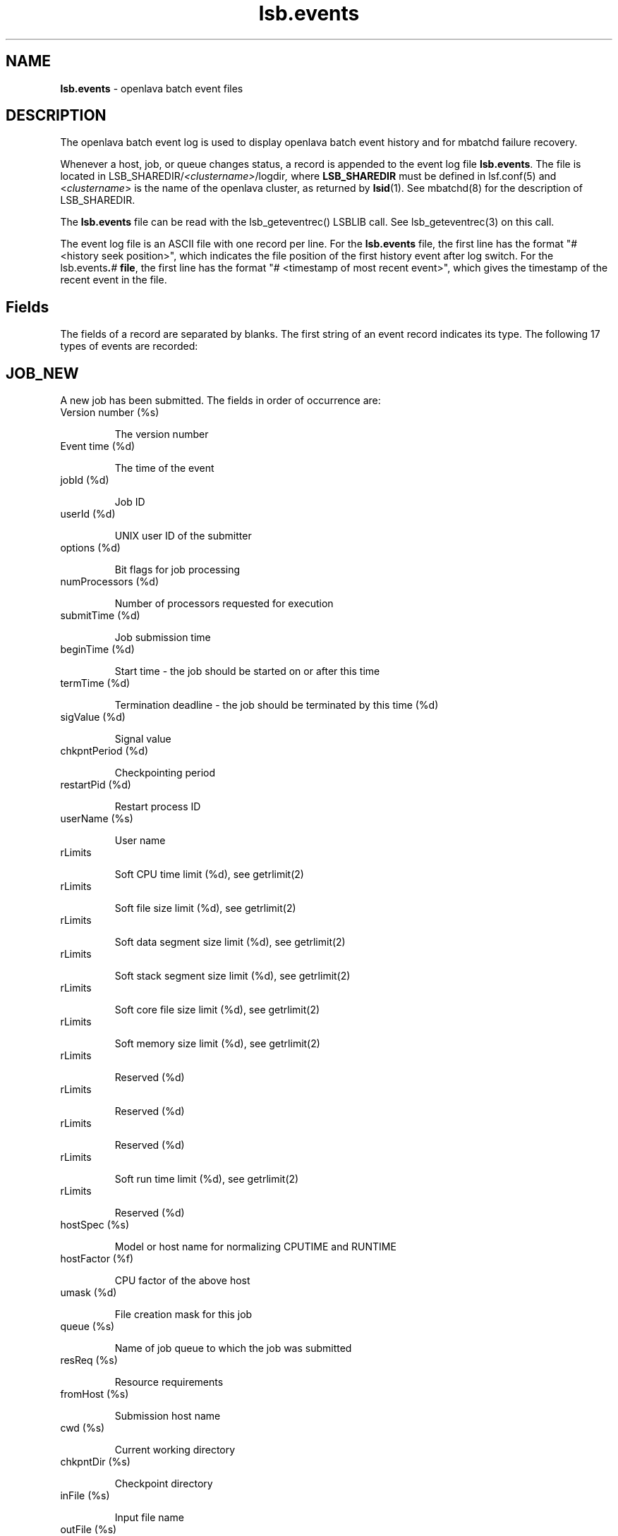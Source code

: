 .ds ]W %
.ds ]L
.nh
.TH lsb.events 5 "OpenLava Version 3.0 - Mar 2015"
.br
.SH NAME
\fBlsb.events\fR - openlava batch event files  
.SH DESCRIPTION
.BR
.PP
.PP
The openlava batch event log is used to display openlava batch event history and 
for mbatchd failure recovery. 
.PP
Whenever a host, job, or queue changes status, a record is appended 
to the event log file \fBlsb.events\fR. The file is located in 
LSB_SHAREDIR/\fI<clustername>\fR/logdir\fI,\fR where \fBLSB_SHAREDIR\fR must be 
defined in  lsf.conf(5) and <\fIclustername\fR> is the name of the openlava cluster, 
as returned by \fBlsid\fR(1). See mbatchd(8) for the description of 
LSB_SHAREDIR. 
.PP
The \fBlsb.events\fR file can be read with the lsb_geteventrec() LSBLIB call. 
See lsb_geteventrec(3) on this call.
.PP
The event log file is an ASCII file with one record per line. For the 
\fBlsb.events\fR file, the first line has the format "# <history seek position>", 
which indicates the file position of the first history event after log 
switch.  For the lsb.events\fB.\fR\fB\fI#\fR\fB file\fR, the first line has the format "# 
<timestamp of most recent event>", which gives the timestamp of the 
recent event in the file. 
.SH Fields
.BR
.PP
.PP
The fields of a record are separated by blanks. The first string of an 
event record indicates its type. The following 17 types of events are 
recorded: 
.SH JOB_NEW 
.BR
.PP
.PP
A new job has been submitted. The fields in order of occurrence are: 
.TP 
Version number (%s)

.IP
The version number


.TP 
Event time (%d)

.IP
The time of the event


.TP 
jobId (%d)

.IP
Job ID


.TP 
userId (%d)

.IP
UNIX user ID of the submitter


.TP 
options (%d)

.IP
Bit flags for job processing


.TP 
numProcessors (%d)

.IP
Number of processors requested for execution


.TP 
submitTime (%d)

.IP
Job submission time


.TP 
beginTime (%d)

.IP
Start time - the job should be started on or after this time


.TP 
termTime (%d)

.IP
Termination deadline - the job should be terminated by this time (%d)


.TP 
sigValue (%d)

.IP
Signal value


.TP 
chkpntPeriod (%d)

.IP
Checkpointing period


.TP 
restartPid (%d)

.IP
Restart process ID


.TP 
userName (%s)

.IP
User name


.TP 
rLimits

.IP
Soft CPU time limit (%d), see getrlimit(2)


.TP 
rLimits

.IP
Soft file size limit (%d), see getrlimit(2)


.TP 
rLimits

.IP
Soft data segment size limit (%d), see getrlimit(2)


.TP 
rLimits

.IP
Soft stack segment size limit (%d), see getrlimit(2)


.TP 
rLimits

.IP
Soft core file size limit (%d), see getrlimit(2)


.TP 
rLimits

.IP
Soft memory size limit (%d), see getrlimit(2)


.TP 
rLimits

.IP
Reserved (%d)


.TP 
rLimits

.IP
Reserved (%d)


.TP 
rLimits

.IP
Reserved (%d)


.TP 
rLimits

.IP
Soft run time limit (%d), see getrlimit(2)


.TP 
rLimits

.IP
Reserved (%d)


.TP 
hostSpec (%s)

.IP
Model or host name for normalizing CPUTIME and RUNTIME


.TP 
hostFactor (%f)

.IP
CPU factor of the above host


.TP 
umask (%d)

.IP
File creation mask for this job


.TP 
queue (%s)

.IP
Name of job queue to which the job was submitted


.TP 
resReq (%s)

.IP
Resource requirements


.TP 
fromHost (%s)

.IP
Submission host name


.TP 
cwd (%s)

.IP
Current working directory


.TP 
chkpntDir (%s)

.IP
Checkpoint directory


.TP 
inFile (%s)

.IP
Input file name


.TP 
outFile (%s)

.IP
Output file name


.TP 
errFile (%s)

.IP
Error output file name


.TP 
subHomeDir (%s)

.IP
Submitter's home directory


.TP 
jobFile (%s)

.IP
Job file name


.TP 
numAskedHosts (%d)

.IP
Number of candidate host names


.TP 
askedHosts (%s)

.IP
List of names of candidate hosts for job dispatching


.TP 
dependCond (%s)

.IP
Job dependency condition


.TP 
preExecCmd (%s)

.IP
Job pre-execution command


.TP 
jobName (%s)

.IP
Job name


.TP 
command (%s)

.IP
Job command


.TP 
nxf (%d)

.IP
Number of files to transfer (%d)


.TP 
xf (%s)

.IP
List of file transfer specifications


.TP 
mailUser (%s)

.IP
Mail user name


.TP 
projectName (%s)

.IP
Project name


.TP 
niosPort (%d)

.IP
Callback port if batch interactive job


.TP 
maxNumProcessors (%d)

.IP
Maximum number of processors


.TP 
schedHostType (%s)

.IP
Execution host type


.TP 
loginShell (%s)

.IP
Login shell


.TP 
userGroup (%s)

.IP
User group


.TP 
options2 (%d)

.IP
Bit flags for job processing


.TP 
idx (%d)

.IP
Job array index


.TP 
inFileSpool (%s)

.IP
Spool input file


.TP 
commandSpool (%s)

.IP
Spool command file


.TP 
jobSpoolDir (%s)

.IP
Job spool directory


.TP 
userPriority (%d)

.IP
User priority


.SH JOB_START 
.BR
.PP

.IP
A job has been dispatched. The fields in order of occurrence are: 


.TP 
Version number (%s)

.IP
The version number


.TP 
Event time (%d)

.IP
The time of the event


.TP 
jobId (%d)

.IP
Job ID


.TP 
jStatus (%d)

.IP
Job status, (\fB4\fR, indicating the \fBRUN\fR status of the job)


.TP 
jobPid (%d)

.IP
Job process ID


.TP 
jobPGid (%d)

.IP
Job process group ID


.TP 
hostFactor (%f)

.IP
CPU factor of the first execution host


.TP 
numExHosts (%d)

.IP
Number of processors used for execution


.TP 
execHosts (%s)

.IP
List of execution host names


.TP 
queuePreCmd (%s)

.IP
Pre-execution command


.TP 
queuePostCmd (%s)

.IP
Post-execution command


.TP 
jFlags (%d)

.IP
Job processing flags


.TP 
userGroup (%s)

.IP
User group name


.TP 
idx (%d)

.IP
Job array index


.SH JOB_START_ACCEPT 
.BR
.PP
.PP
A job has started on the execution host(s). The fields in order of 
occurrence are: 
.TP 
Version number (%s)

.IP
The version number


.TP 
Event time (%d)

.IP
The time of the event


.TP 
jobId (%d)

.IP
Job ID


.TP 
jobPid (%d)

.IP
Job process ID


.TP 
jobPGid (%d)

.IP
Job process group ID


.TP 
idx (%d)

.IP
Job array index


.SH JOB_STATUS 
.BR
.PP
.PP
The status of a job changed after dispatch. The fields in order of 
occurrence are: 
.TP 
Version number (%s)

.IP
The version number


.TP 
Event time (%d)

.IP
The time of the event


.TP 
jobId (%d)

.IP
Job ID


.TP 
jStatus (%d)

.IP
New status, see \fB<\fRlsbatch/lsbatch.h>


.TP 
reason (%d)

.IP
Pending or suspended reason code, see <lsbatch/lsbatch.h>


.TP 
subreasons (%d)

.IP
Pending or suspended subreason code, see <lsbatch/lsbatch.h>


.TP 
cpuTime (%f)

.IP
CPU time consumed so far


.TP 
endTime (%d)

.IP
Job completion time


.TP 
ru (%d)

.IP
Resource usage flag


.TP 
lsfRusage (%s)

.IP
Resource usage statistics, see \fB<\fRlsf/lsf.h\fB>
\fR

.TP 
exitStatus (%d)

.IP
Exit status of the job, see <lsbatch/lsbatch.h>


.TP 
idx (%d)

.IP
Job array index (%d)


.SH JOB_SWITCH 
.BR
.PP
.PP
A job switched from one queue to another. The fields in order of 
occurrence are: 
.TP 
Version number (%s)

.IP
The version number


.TP 
Event time (%d)

.IP
The time of the event


.TP 
userId (%d)

.IP
UNIX user ID of the user invoking the command


.TP 
jobId (%d)

.IP
Job ID


.TP 
queue (%s)

.IP
Target queue name


.TP 
idx (%d)

.IP
Job array index


.TP 
userName (%s)

.IP
Name of the job submitter


.SH JOB_MOVE 
.BR
.PP
.PP
A job moved toward the top or bottom of its queue. The fields in order 
of occurrence are: 
.TP 
Version number (%s)

.IP
The version number


.TP 
Event time (%d)

.IP
The time of the event


.TP 
userId (%d)

.IP
UNIX user ID of the user invoking the command


.TP 
jobId (%d)

.IP
Job ID


.TP 
position (%d)

.IP
Position number


.TP 
base (%d)

.IP
Operation code, (TO_TOP or TO_BOTTOM), see <lsbatch/lsbatch.h>


.TP 
idx (%d)

.IP
Job array index


.TP 
userName (%s)

.IP
Name of the job submitter


.SH QUEUE_CTRL 
.BR
.PP
.PP
A job queue has been altered. The fields in order of occurrence are: 
.TP 
Version number (%s)

.IP
The version number


.TP 
Event time (%d)

.IP
The time of the event


.TP 
opCode (%d)

.IP
Operation code), see <lsbatch/lsbatch.h>


.TP 
queue (%s)

.IP
Queue name


.TP 
userId (%d)

.IP
UNIX user ID of the user invoking the command

.IP
userName (%s)

.IP
Name of the user


.SH HOST_CTRL 
.BR
.PP
.PP
A batch server host changed status. The fields in order of occurrence 
are: 
.TP 
Version number (%s)

.IP
The version number


.TP 
Event time (%d)

.IP
The time of the event


.TP 
opCode (%d)

.IP
Operation code, see <lsbatch/lsbatch.h>


.TP 
host (%s)

.IP
Host name


.TP 
userId (%d)

.IP
UNIX user ID of the user invoking the command


.TP 
userName (%s)

.IP
Name of the user


.SH MBD_START 
.BR
.PP
.PP
The mbatchd has started. The fields in order of occurrence are: 
.TP 
Version number (%s)

.IP
The version number


.TP 
Event time (%d)

.IP
The time of the event


.TP 
master (%s)

.IP
Master host name


.TP 
cluster (%s)

.IP
cluster name


.TP 
numHosts (%d)

.IP
Number of hosts in the cluster


.TP 
numQueues (%d)

.IP
Number of queues in the cluster


.SH MBD_DIE 
.BR
.PP
.PP
The mbatchd died. The fields in order of occurrence are: 
.TP 
Version number (%s)

.IP
The version number


.TP 
Event time (%d)

.IP
The time of the event


.TP 
master (%s)

.IP
Master host name


.TP 
numRemoveJobs (%d)

.IP
Number of finished jobs that have been removed from the system and
.br
logged in the current event file


.TP 
exitCode (%d)

.IP
Exit code from mbatchd


.SH UNFULFILL 
.BR
.PP
.PP
Actions that were not taken because the mbatchd was unable to contact 
the sbatchd on the job's execution host. The fields in order of 
occurrence are: 
.TP 
Version number (%s)

.IP
The version number


.TP 
Event time (%d)

.IP
The time of the event


.TP 
jobId (%d)

.IP
Job ID


.TP 
notSwitched (%d)

.IP
Not switched: the mbatchd has switched the job to a new queue, but 
the sbatchd has not been informed of the switch


.TP 
sig (%d)

.IP
Signal: this signal has not been sent to the job


.TP 
sig1 (%d)

.IP
Checkpoint signal: the job has not been sent this signal to checkpoint 
itself


.TP 
sig1Flags (%d)

.IP
Checkpoint flags, see <lsbatch/lsbatch.h>


.TP 
chkPeriod (%d) 

.IP
Job's new checkpoint period


.TP 
notModified (%s)

.IP
If set to true, then parameters for the job cannot be modified.


.TP 
idx (%d)

.IP
Job array index


.SH LOAD_INDEX 
.BR
.PP
.PP
mbatchd restarted with these load index names (see \fBlsf.cluster\fR(5)). 
The fields in order of occurrence are:
.TP 
Version number (%s)

.IP
The version number


.TP 
Event time (%d)

.IP
The time of the event


.TP 
nIdx (%d)

.IP
Number of index names


.TP 
name (%s)

.IP
List of index names


.SH JOB_SIGACT 
.BR
.PP
.PP
An action on a job has been taken. The fields in order of occurrence 
are: 
.TP 
Version number (%s)

.IP
The version number


.TP 
Event time (%d)

.IP
The time of the event


.TP 
jobId (%d)

.IP
Job ID


.TP 
period (%d)

.IP
Action period


.TP 
pid (%d)

.IP
Process ID of the child sbatchd that initiated the action


.TP 
jstatus (%d)

.IP
Job status


.TP 
reasons (%d)

.IP
Job pending reasons


.TP 
flags (%d)

.IP
Action flags, see <lsbatch/lsbatch.h> 


.TP 
actStatus (%d)

.IP
Action status:

.IP
\fB1\fR: Action started

.IP
\fB2\fR: One action preempted other actions

.IP
\fB3\fR: Action succeeded

.IP
\fB4\fR: Action Failed


.TP 
signalSymbol (%s)

.IP
Action name, accompanied by actFlags


.TP 
idx (%d)

.IP
Job array index


.SH MIG 
.BR
.PP
.PP
A job has been migrated. The fields in order of occurrence are: 
.TP 
Version number (%s)

.IP
The version number


.TP 
Event time (%d)

.IP
The time of the event


.TP 
jobId (%d)

.IP
Job ID


.TP 
numAskedHosts (%d)

.IP
Number of candidate hosts for migration


.TP 
askedHosts (%s)

.IP
List of names of candidate hosts


.TP 
userId (%d)

.IP
UNIX user ID of the user invoking the command


.TP 
idx (%d)

.IP
Job array index


.TP 
userName (%s)

.IP
Name of the job submitter


.SH JOB_MODIFY 
.BR
.PP
.PP
This is created when the mbatchd modifies a previously submitted job 
via bmod(1). The fields logged are the same as those for \fBJOB_NEW.\fR 
.SH JOB_SIGNAL 
.BR
.PP
.PP
This is created when a job is signaled via bkill(1) or deleted via bdel(1). 
The fields are in the order they appended : 
.TP 
Version number (%s)

.IP
The version number


.TP 
Event time (%d)

.IP
The time of the event


.TP 
jobId (%d)

.IP
Job ID


.TP 
userId (%d)

.IP
UNIX user ID of the user invoking the command


.TP 
runCount (%d)

.IP
Number of runs


.TP 
signalSymbol (%s)

.IP
Signal name


.TP 
idx (%d)

.IP
Job array index


.TP 
userName (%s)

.IP
Name of the job submitter


.SH JOB_EXECUTE 
.BR
.PP
.PP
This is created when a job is actually running on an execution host. 
The fields in order of occurrence are: 
.TP 
Version number (%s)

.IP
The version number


.TP 
Event time (%d)

.IP
The time of the event


.TP 
jobId (%d)

.IP
Job ID


.TP 
execUid (%d)

.IP
Mapped UNIX user ID on execution host


.TP 
jobPGid (%d)

.IP
Job process group ID


.TP 
execCwd (%s)

.IP
Current working directory job used on execution host


.TP 
execHome (%s)

.IP
Home directory job used on execution host


.TP 
execUsername (%s)

.IP
Mapped user name on execution host


.TP 
jobPid (%d)

.IP
Job's process ID


.TP 
idx (%d)

.IP
Job array index


.SH JOB_REQUEUE 
.BR
.PP
.PP
This is created when a job ended and requeued by mbatchd. The fields 
in order of occurrence are: 
.TP 
Version number (%s)

.IP
The version number


.TP 
Event time (%d)

.IP
The time of the event


.TP 
jobId (%d)

.IP
Job ID


.TP 
idx (%d)

.IP
Job array index


.SH JOB_CLEAN 
.BR
.PP
.PP
This is created when a job is removed from the mbatchd memory. The 
fields in order of occurrence are: 
.TP 
Version number (%s)

.IP
The version number


.TP 
Event time (%d)

.IP
The time of the event


.TP 
jobId (%d)

.IP
Job ID


.TP 
idx (%d)

.IP
Job array index


.RE

.SH SEE ALSO
.BR
.PP
.SS Related Topics:
.BR
.PP
.PP
lsid(1), getrlimit(2), lsb_geteventrec(3), lsb.acct(5), lsb.queues(5), lsb.hosts(5), 
lsb.users(5), lsb.params(5), lsf.conf(5), lsf.cluster(5), badmin(8) and mbatchd(8) 
.SS Files:
.BR
.PP
.PP
LSB_SHAREDIR/<\fIclustername\fR>/logdir/lsb.events[.?]
